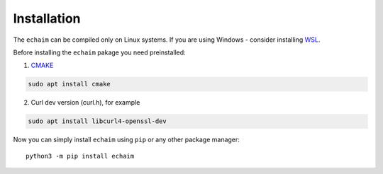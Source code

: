 Installation
============

..

The ``echaim`` can be compiled only on Linux systems.
If you are using Windows - consider installing `WSL <https://docs.microsoft.com/en-us/windows/wsl/install>`_.

Before installing the ``echaim`` pakage you need preinstalled:

1) `CMAKE <https://cmake.org/>`_

.. code-block::

    sudo apt install cmake

2) Curl dev version (curl.h), for example

.. code-block::

    sudo apt install libcurl4-openssl-dev

Now you can simply install ``echaim`` using ``pip`` or any other package manager::

    python3 -m pip install echaim


